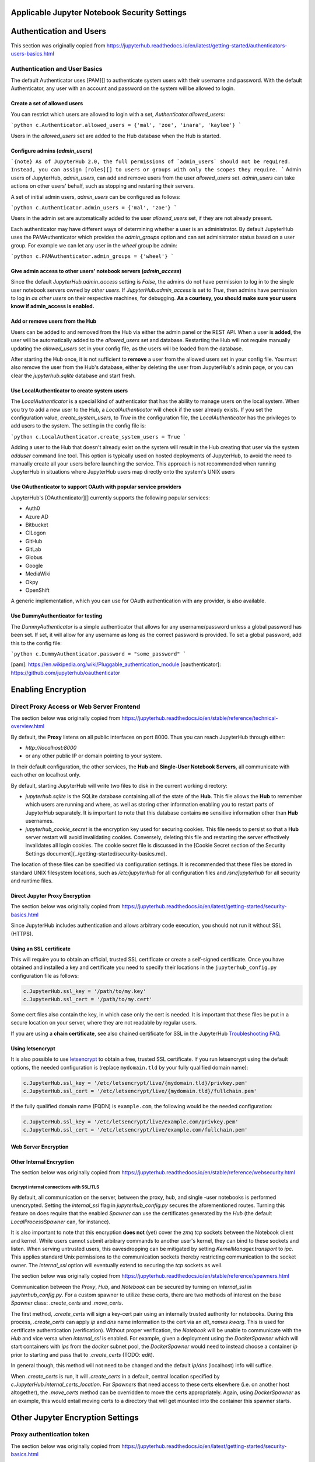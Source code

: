 Applicable Jupyter Notebook Security Settings
=============================================

Authentication and Users
========================

This section was originally copied from https://jupyterhub.readthedocs.io/en/latest/getting-started/authenticators-users-basics.html

Authentication and User Basics
------------------------------

The default Authenticator uses [PAM][] to authenticate system users with
their username and password. With the default Authenticator, any user
with an account and password on the system will be allowed to login.

Create a set of allowed users
*****************************

You can restrict which users are allowed to login with a set,
`Authenticator.allowed_users`:

```python
c.Authenticator.allowed_users = {'mal', 'zoe', 'inara', 'kaylee'}
```

Users in the `allowed_users` set are added to the Hub database when the Hub is
started.

Configure admins (`admin_users`)
********************************

```{note}
As of JupyterHub 2.0, the full permissions of `admin_users`
should not be required.
Instead, you can assign [roles][] to users or groups
with only the scopes they require.
```
Admin users of JupyterHub, `admin_users`, can add and remove users from
the user `allowed_users` set. `admin_users` can take actions on other users'
behalf, such as stopping and restarting their servers.

A set of initial admin users, `admin_users` can be configured as follows:

```python
c.Authenticator.admin_users = {'mal', 'zoe'}
```

Users in the admin set are automatically added to the user `allowed_users` set,
if they are not already present.

Each authenticator may have different ways of determining whether a user is an
administrator. By default JupyterHub uses the PAMAuthenticator which provides the
`admin_groups` option and can set administrator status based on a user
group. For example we can let any user in the `wheel` group be admin:



```python
c.PAMAuthenticator.admin_groups = {'wheel'}
```

Give admin access to other users' notebook servers (`admin_access`)
*******************************************************************

Since the default `JupyterHub.admin_access` setting is `False`, the admins
do not have permission to log in to the single user notebook servers
owned by *other users*. If `JupyterHub.admin_access` is set to `True`,
then admins have permission to log in *as other users* on their
respective machines, for debugging. **As a courtesy, you should make
sure your users know if admin_access is enabled.**

Add or remove users from the Hub
********************************

Users can be added to and removed from the Hub via either the admin
panel or the REST API. When a user is **added**, the user will be
automatically added to the `allowed_users` set and database. Restarting the Hub
will not require manually updating the `allowed_users` set in your config file,
as the users will be loaded from the database.

After starting the Hub once, it is not sufficient to **remove** a user
from the allowed users set in your config file. You must also remove the user
from the Hub's database, either by deleting the user from JupyterHub's
admin page, or you can clear the `jupyterhub.sqlite` database and start
fresh.

Use LocalAuthenticator to create system users
*********************************************

The `LocalAuthenticator` is a special kind of authenticator that has
the ability to manage users on the local system. When you try to add a
new user to the Hub, a `LocalAuthenticator` will check if the user
already exists. If you set the configuration value, `create_system_users`,
to `True` in the configuration file, the `LocalAuthenticator` has
the privileges to add users to the system. The setting in the config
file is:

```python
c.LocalAuthenticator.create_system_users = True
```

Adding a user to the Hub that doesn't already exist on the system will
result in the Hub creating that user via the system `adduser` command
line tool. This option is typically used on hosted deployments of
JupyterHub, to avoid the need to manually create all your users before
launching the service. This approach is not recommended when running
JupyterHub in situations where JupyterHub users map directly onto the
system's UNIX users

Use OAuthenticator to support OAuth with popular service providers
******************************************************************

JupyterHub's [OAuthenticator][] currently supports the following
popular services:

- Auth0
- Azure AD
- Bitbucket
- CILogon
- GitHub
- GitLab
- Globus
- Google
- MediaWiki
- Okpy
- OpenShift

A generic implementation, which you can use for OAuth authentication
with any provider, is also available.

Use DummyAuthenticator for testing
**********************************

The `DummyAuthenticator` is a simple authenticator that
allows for any username/password unless a global password has been set. If
set, it will allow for any username as long as the correct password is provided.
To set a global password, add this to the config file:

```python
c.DummyAuthenticator.password = "some_password"
```

[pam]: https://en.wikipedia.org/wiki/Pluggable_authentication_module
[oauthenticator]: https://github.com/jupyterhub/oauthenticator


Enabling Encryption
===================

Direct Proxy Access or Web Server Frontend
------------------------------------

The section below was originally copied from https://jupyterhub.readthedocs.io/en/stable/reference/technical-overview.html

By default, the **Proxy** listens on all public interfaces on port 8000.
Thus you can reach JupyterHub through either:

- `http://localhost:8000`
- or any other public IP or domain pointing to your system.

In their default configuration, the other services, the **Hub** and
**Single-User Notebook Servers**, all communicate with each other on localhost
only.

By default, starting JupyterHub will write two files to disk in the current
working directory:

- `jupyterhub.sqlite` is the SQLite database containing all of the state of the
  **Hub**. This file allows the **Hub** to remember which users are running and
  where, as well as storing other information enabling you to restart parts of
  JupyterHub separately. It is important to note that this database contains
  **no** sensitive information other than **Hub** usernames.
- `jupyterhub_cookie_secret` is the encryption key used for securing cookies.
  This file needs to persist so that a **Hub** server restart will avoid
  invalidating cookies. Conversely, deleting this file and restarting the server
  effectively invalidates all login cookies. The cookie secret file is discussed
  in the [Cookie Secret section of the Security Settings document](../getting-started/security-basics.md).

The location of these files can be specified via configuration settings. It is
recommended that these files be stored in standard UNIX filesystem locations,
such as `/etc/jupyterhub` for all configuration files and `/srv/jupyterhub` for
all security and runtime files.

Direct Jupyter Proxy Encryption
*******************************

The section below was originally copied from https://jupyterhub.readthedocs.io/en/latest/getting-started/security-basics.html

Since JupyterHub includes authentication and allows arbitrary code execution,
you should not run it without SSL (HTTPS).

Using an SSL certificate
************************

This will require you to obtain an official, trusted SSL certificate or create a
self-signed certificate. Once you have obtained and installed a key and
certificate you need to specify their locations in the ``jupyterhub_config.py``
configuration file as follows:

.. code-block:: python

    c.JupyterHub.ssl_key = '/path/to/my.key'
    c.JupyterHub.ssl_cert = '/path/to/my.cert'


Some cert files also contain the key, in which case only the cert is needed. It
is important that these files be put in a secure location on your server, where
they are not readable by regular users.

If you are using a **chain certificate**, see also chained certificate for SSL
in the JupyterHub `Troubleshooting FAQ <../troubleshooting.html>`_.

Using letsencrypt
*****************

It is also possible to use `letsencrypt <https://letsencrypt.org/>`_ to obtain
a free, trusted SSL certificate. If you run letsencrypt using the default
options, the needed configuration is (replace ``mydomain.tld`` by your fully
qualified domain name):

.. code-block:: python

    c.JupyterHub.ssl_key = '/etc/letsencrypt/live/{mydomain.tld}/privkey.pem'
    c.JupyterHub.ssl_cert = '/etc/letsencrypt/live/{mydomain.tld}/fullchain.pem'

If the fully qualified domain name (FQDN) is ``example.com``, the following
would be the needed configuration:

.. code-block:: python

    c.JupyterHub.ssl_key = '/etc/letsencrypt/live/example.com/privkey.pem'
    c.JupyterHub.ssl_cert = '/etc/letsencrypt/live/example.com/fullchain.pem'


Web Server Encryption
*********************

Other Internal Encryption
*************************

The section below was originally copied from https://jupyterhub.readthedocs.io/en/stable/reference/websecurity.html

Encrypt internal connections with SSL/TLS
~~~~~~~~~~~~~~~~~~~~~~~~~~~~~~~~~~~~~~~~~

By default, all communication on the server, between the proxy, hub, and single
-user notebooks is performed unencrypted. Setting the `internal_ssl` flag in
`jupyterhub_config.py` secures the aforementioned routes. Turning this
feature on does require that the enabled `Spawner` can use the certificates
generated by the `Hub` (the default `LocalProcessSpawner` can, for instance).

It is also important to note that this encryption **does not** (yet) cover the
`zmq tcp` sockets between the Notebook client and kernel. While users cannot
submit arbitrary commands to another user's kernel, they can bind to these
sockets and listen. When serving untrusted users, this eavesdropping can be
mitigated by setting `KernelManager.transport` to `ipc`. This applies standard
Unix permissions to the communication sockets thereby restricting
communication to the socket owner. The `internal_ssl` option will eventually
extend to securing the `tcp` sockets as well.

The section below was originally copied from https://jupyterhub.readthedocs.io/en/stable/reference/spawners.html

Communication between the `Proxy`, `Hub`, and `Notebook` can be secured by
turning on `internal_ssl` in `jupyterhub_config.py`. For a custom spawner to
utilize these certs, there are two methods of interest on the base `Spawner`
class: `.create_certs` and `.move_certs`.

The first method, `.create_certs` will sign a key-cert pair using an internally
trusted authority for notebooks. During this process, `.create_certs` can
apply `ip` and `dns` name information to the cert via an `alt_names` `kwarg`.
This is used for certificate authentication (verification). Without proper
verification, the `Notebook` will be unable to communicate with the `Hub` and
vice versa when `internal_ssl` is enabled. For example, given a deployment
using the `DockerSpawner` which will start containers with `ips` from the
`docker` subnet pool, the `DockerSpawner` would need to instead choose a
container `ip` prior to starting and pass that to `.create_certs` (TODO: edit).

In general though, this method will not need to be changed and the default
`ip`/`dns` (localhost) info will suffice.

When `.create_certs` is run, it will `.create_certs` in a default, central
location specified by `c.JupyterHub.internal_certs_location`. For `Spawners`
that need access to these certs elsewhere (i.e. on another host altogether),
the `.move_certs` method can be overridden to move the certs appropriately.
Again, using `DockerSpawner` as an example, this would entail moving certs
to a directory that will get mounted into the container this spawner starts.

Other Jupyter Encryption Settings
===========================

Proxy authentication token
--------------------------

The section below was originally copied from https://jupyterhub.readthedocs.io/en/latest/getting-started/security-basics.html

The Hub authenticates its requests to the Proxy using a secret token that
the Hub and Proxy agree upon. Note that this applies to the default
``ConfigurableHTTPProxy`` implementation. Not all proxy implementations
use an auth token.

The value of this token should be a random string (for example, generated by
``openssl rand -hex 32``). You can store it in the configuration file or an
environment variable

Generating and storing token in the configuration file
******************************************************

You can set the value in the configuration file, ``jupyterhub_config.py``:

.. code-block:: python

    c.ConfigurableHTTPProxy.api_token = 'abc123...' # any random string

Generating and storing as an environment variable
*************************************************

You can pass this value of the proxy authentication token to the Hub and Proxy
using the ``CONFIGPROXY_AUTH_TOKEN`` environment variable:

.. code-block:: bash

    export CONFIGPROXY_AUTH_TOKEN=$(openssl rand -hex 32)

This environment variable needs to be visible to the Hub and Proxy.

Default if token is not set
***************************

If you don't set the Proxy authentication token, the Hub will generate a random
key itself, which means that any time you restart the Hub you **must also
restart the Proxy**. If the proxy is a subprocess of the Hub, this should happen
automatically (this is the default configuration).

.. _cookie-secret:

Cookie secret
-------------

The section below was originally copied from https://jupyterhub.readthedocs.io/en/latest/getting-started/security-basics.html

The cookie secret is an encryption key, used to encrypt the browser cookies
which are used for authentication. Three common methods are described for
generating and configuring the cookie secret.

Generating and storing as a cookie secret file
**********************************************

The cookie secret should be 32 random bytes, encoded as hex, and is typically
stored in a ``jupyterhub_cookie_secret`` file. An example command to generate the
``jupyterhub_cookie_secret`` file is:

.. code-block:: bash

    openssl rand -hex 32 > /srv/jupyterhub/jupyterhub_cookie_secret

In most deployments of JupyterHub, you should point this to a secure location on
the file system, such as ``/srv/jupyterhub/jupyterhub_cookie_secret``.

The location of the ``jupyterhub_cookie_secret`` file can be specified in the
``jupyterhub_config.py`` file as follows:

.. code-block:: python

    c.JupyterHub.cookie_secret_file = '/srv/jupyterhub/jupyterhub_cookie_secret'

If the cookie secret file doesn't exist when the Hub starts, a new cookie
secret is generated and stored in the file. The file must not be readable by
``group`` or ``other`` or the server won't start. The recommended permissions
for the cookie secret file are ``600`` (owner-only rw).

Generating and storing as an environment variable
*************************************************

If you would like to avoid the need for files, the value can be loaded in the
Hub process from the ``JPY_COOKIE_SECRET`` environment variable, which is a
hex-encoded string. You can set it this way:

.. code-block:: bash

    export JPY_COOKIE_SECRET=$(openssl rand -hex 32)

For security reasons, this environment variable should only be visible to the
Hub. If you set it dynamically as above, all users will be logged out each time
the Hub starts.

Generating and storing as a binary string
******************************************

You can also set the cookie secret in the configuration file
itself, ``jupyterhub_config.py``, as a binary string:

.. code-block:: python

    c.JupyterHub.cookie_secret = bytes.fromhex('64 CHAR HEX STRING')


.. important::

   If the cookie secret value changes for the Hub, all single-user notebook
   servers must also be restarted.

Protecting Users
================

The section below was copied originally from https://jupyterhub.readthedocs.io/en/stable/reference/websecurity.html

Semi-trusted and untrusted users
--------------------------------

JupyterHub is designed to be a *simple multi-user server for modestly sized
groups* of **semi-trusted** users. While the design reflects serving semi-trusted
users, JupyterHub is not necessarily unsuitable for serving **untrusted** users.

Using JupyterHub with **untrusted** users does mean more work by the
administrator. Much care is required to secure a Hub, with extra caution on
protecting users from each other as the Hub is serving untrusted users.

One aspect of JupyterHub's *design simplicity* for **semi-trusted** users is that
the Hub and single-user servers are placed in a *single domain*, behind a
[_proxy_][configurable-http-proxy]. If the Hub is serving untrusted
users, many of the web's cross-site protections are not applied between
single-user servers and the Hub, or between single-user servers and each
other, since browsers see the whole thing (proxy, Hub, and single user
servers) as a single website (i.e. single domain).

Protect users from each other
-----------------------------

To protect users from each other, a user must **never** be able to write arbitrary
HTML and serve it to another user on the Hub's domain. JupyterHub's
authentication setup prevents a user writing arbitrary HTML and serving it to
another user because only the owner of a given single-user notebook server is
allowed to view user-authored pages served by the given single-user notebook
server.

To protect all users from each other, JupyterHub administrators must
ensure that:

- A user **does not have permission** to modify their single-user notebook server,
  including:
  - A user **may not** install new packages in the Python environment that runs
    their single-user server.
  - If the `PATH` is used to resolve the single-user executable (instead of
    using an absolute path), a user **may not** create new files in any `PATH`
    directory that precedes the directory containing `jupyterhub-singleuser`.
  - A user may not modify environment variables (e.g. PATH, PYTHONPATH) for
    their single-user server.
- A user **may not** modify the configuration of the notebook server
  (the `~/.jupyter` or `JUPYTER_CONFIG_DIR` directory).

If any additional services are run on the same domain as the Hub, the services
**must never** display user-authored HTML that is neither _sanitized_ nor _sandboxed_
(e.g. IFramed) to any user that lacks authentication as the author of a file.

Mitigate security issues
------------------------

Several approaches to mitigating these issues with configuration
options provided by JupyterHub include:

Enable subdomains
*****************

One aspect of JupyterHub's *design simplicity* for **semi-trusted** users is that
the Hub and single-user servers are placed in a *single domain*, behind a
[_proxy_][configurable-http-proxy]. If the Hub is serving untrusted
users, many of the web's cross-site protections are not applied between
single-user servers and the Hub, or between single-user servers and each
other, since browsers see the whole thing (proxy, Hub, and single user
servers) as a single website (i.e. single domain).JupyterHub provides the ability to run single-user servers on their own
subdomains. This means the cross-origin protections between servers has the
desired effect, and user servers and the Hub are protected from each other. A
user's single-user server will be at `username.jupyter.mydomain.com`. This also
requires all user subdomains to point to the same address, which is most easily
accomplished with wildcard DNS. Since this spreads the service across multiple
domains, you will need wildcard SSL, as well. Unfortunately, for many
institutional domains, wildcard DNS and SSL are not available. **If you do plan
to serve untrusted users, enabling subdomains is highly encouraged**, as it
resolves the cross-site issues.

Disable user config
-------------------

If subdomains are not available or not desirable, JupyterHub provides a
configuration option `Spawner.disable_user_config`, which can be set to prevent
the user-owned configuration files from being loaded. After implementing this
option, PATHs and package installation and PATHs are the other things that the
admin must enforce.

Prevent spawners from evaluating shell configuration files
----------------------------------------------------------

For most Spawners, `PATH` is not something users can influence, but care should
be taken to ensure that the Spawner does *not* evaluate shell configuration
files prior to launching the server.

Isolate packages using virtualenv
---------------------------------

Package isolation is most easily handled by running the single-user server in
a virtualenv with disabled system-site-packages. The user should not have
permission to install packages into this environment.

It is important to note that the control over the environment only affects the
single-user server, and not the environment(s) in which the user's kernel(s)
may run. Installing additional packages in the kernel environment does not
pose additional risk to the web application's security.

Vulnerability Reporting
================

This section was originally copied from https://jupyterhub.readthedocs.io/en/stable/reference/websecurity.html

If you believe you’ve found a security vulnerability in JupyterHub, or any
Jupyter project, please report it to
[security@ipython.org](mailto:security@iypthon.org). If you prefer to encrypt
your security reports, you can use [this PGP public
key](https://jupyter-notebook.readthedocs.io/en/stable/_downloads/ipython_security.asc).

General Security Practices
=============================

The section below was originally copied from https://jupyterhub.readthedocs.io/en/stable/reference/websecurity.html

Security audits
---------------

We recommend that you do periodic reviews of your deployment's security. It's
good practice to keep JupyterHub, configurable-http-proxy, and nodejs
versions up to date.

A handy website for testing your deployment is
[Qualsys' SSL analyzer tool](https://www.ssllabs.com/ssltest/analyze.html).

[configurable-http-proxy]: https://github.com/jupyterhub/configurable-http-proxy

Running JupyterHub without Root Privileges
==============================================

The section below was originally copied from https://jupyterhub.readthedocs.io/en/stable/reference/config-sudo.html

**Note:** Setting up `sudo` permissions involves many pieces of system
configuration. It is quite easy to get wrong and very difficult to debug.
Only do this if you are very sure you must.

Overview
--------

There are many Authenticators and Spawners available for JupyterHub. Some, such
as DockerSpawner or OAuthenticator, do not need any elevated permissions. This
document describes how to get the full default behavior of JupyterHub while
running notebook servers as real system users on a shared system without
running the Hub itself as root.

Since JupyterHub needs to spawn processes as other users, the simplest way
is to run it as root, spawning user servers with [setuid](http://linux.die.net/man/2/setuid).
But this isn't especially safe, because you have a process running on the
public web as root.

A **more prudent way** to run the server while preserving functionality is to
create a dedicated user with `sudo` access restricted to launching and
monitoring single-user servers.

Create a user
-------------

To do this, first create a user that will run the Hub:

.. code-block:: bash

    sudo useradd rhea


This user shouldn't have a login shell or password (possible with -r).

Set up sudospawner
------------------

Next, you will need [sudospawner](https://github.com/jupyter/sudospawner)
to enable monitoring the single-user servers with sudo:

.. code-block:: bash

    sudo python3 -m pip install sudospawner


Now we have to configure sudo to allow the Hub user (`rhea`) to launch
the sudospawner script on behalf of our hub users (here `zoe` and `wash`).
We want to confine these permissions to only what we really need.

Edit `/etc/sudoers`
-------------------

To do this we add to `/etc/sudoers` (use `visudo` for safe editing of sudoers):

- specify the list of users `JUPYTER_USERS` for whom `rhea` can spawn servers
- set the command `JUPYTER_CMD` that `rhea` can execute on behalf of users
- give `rhea` permission to run `JUPYTER_CMD` on behalf of `JUPYTER_USERS`
  without entering a password

For example:

.. code-block:: bash

    # comma-separated list of users that can spawn single-user servers
    # this should include all of your Hub users
    Runas_Alias JUPYTER_USERS = rhea, zoe, wash
    # the command(s) the Hub can run on behalf of the above users without needing a password
    # the exact path may differ, depending on how sudospawner was installed
    Cmnd_Alias JUPYTER_CMD = /usr/local/bin/sudospawner

    # actually give the Hub user permission to run the above command on behalf
    # of the above users without prompting for a password
    rhea ALL=(JUPYTER_USERS) NOPASSWD:JUPYTER_CMD


It might be useful to modify `secure_path` to add commands in path.

As an alternative to adding every user to the `/etc/sudoers` file, you can
use a group in the last line above, instead of `JUPYTER_USERS`:

.. code-block:: bash

    rhea ALL=(%jupyterhub) NOPASSWD:JUPYTER_CMD


If the `jupyterhub` group exists, there will be no need to edit `/etc/sudoers`
again. A new user will gain access to the application when added to the group:

.. code-block:: bash

    $ adduser -G jupyterhub newuser


Test `sudo` setup
-----------------

Test that the new user doesn't need to enter a password to run the sudospawner
command.

This should prompt for your password to switch to rhea, but _not_ prompt for
any password for the second switch. It should show some help output about
logging options:

.. code-block:: bash

    $ sudo -u rhea sudo -n -u $USER /usr/local/bin/sudospawner --help
    Usage: /usr/local/bin/sudospawner [OPTIONS]

    Options:

    --help          show this help information
    ...


And this should fail:

.. code-block:: bash

    $ sudo -u rhea sudo -n -u $USER echo 'fail'
    sudo: a password is required

Enable PAM for non-root
-----------------------

By default, [PAM authentication](http://en.wikipedia.org/wiki/Pluggable_authentication_module)
is used by JupyterHub. To use PAM, the process may need to be able to read
the shadow password database.

Shadow group (Linux)
********************

**Note:** On Fedora based distributions there is no clear way to configure
the PAM database to allow sufficient access for authenticating with the target user's password
from JupyterHub. As a workaround we recommend use an
[alternative authentication method](https://github.com/jupyterhub/jupyterhub/wiki/Authenticators).

.. code-block:: bash

    $ ls -l /etc/shadow
    -rw-r-----  1 root shadow   2197 Jul 21 13:41 shadow


If there's already a shadow group, you are set. If its permissions are more like:

.. code-block:: bash

    $ ls -l /etc/shadow
    -rw-------  1 root wheel   2197 Jul 21 13:41 shadow


Then you may want to add a shadow group, and make the shadow file group-readable:

.. code-block:: bash

    $ sudo groupadd shadow
    $ sudo chgrp shadow /etc/shadow
    $ sudo chmod g+r /etc/shadow


We want our new user to be able to read the shadow passwords, so add it to the shadow group:

.. code-block:: bash

    $ sudo usermod -a -G shadow rhea


If you want jupyterhub to serve pages on a restricted port (such as port 80 for http),
then you will need to give `node` permission to do so:

.. code-block:: bash

    sudo setcap 'cap_net_bind_service=+ep' /usr/bin/node


However, you may want to further understand the consequences of this.

You may also be interested in limiting the amount of CPU any process can use
on your server. `cpulimit` is a useful tool that is available for many Linux
distributions' packaging system. This can be used to keep any user's process
from using too much CPU cycles. You can configure it accoring to [these
instructions](http://ubuntuforums.org/showthread.php?t=992706).

Shadow group (FreeBSD)
**********************

**NOTE:** This has not been tested and may not work as expected.

.. code-block:: bash

    ls -l /etc/spwd.db /etc/master.passwd
    -rw-------  1 root  wheel   2516 Aug 22 13:35 /etc/master.passwd
    -rw-------  1 root  wheel  40960 Aug 22 13:35 /etc/spwd.db


Add a shadow group if there isn't one, and make the shadow file group-readable:

.. code-block:: bash

    $ sudo pw group add shadow
    $ sudo chgrp shadow /etc/spwd.db
    $ sudo chmod g+r /etc/spwd.db
    $ sudo chgrp shadow /etc/master.passwd
    $ sudo chmod g+r /etc/master.passwd


We want our new user to be able to read the shadow passwords, so add it to the
shadow group:

.. code-block:: bash

    $ sudo pw user mod rhea -G shadow

Test that PAM works
-------------------

We can verify that PAM is working, with:

.. code-block:: bash

    $ sudo -u rhea python3 -c "import pamela, getpass; print(pamela.authenticate('$USER', getpass.getpass()))"
    Password: [enter your unix password]


Make a directory for JupyterHub
-------------------------------

JupyterHub stores its state in a database, so it needs write access to a directory.
The simplest way to deal with this is to make a directory owned by your Hub user,
and use that as the CWD when launching the server.

.. code-block:: bash

    $ sudo mkdir /etc/jupyterhub
    $ sudo chown rhea /etc/jupyterhub


Start jupyterhub
----------------

Finally, start the server as our newly configured user, `rhea`:

.. code-block:: bash

    $ cd /etc/jupyterhub
    $ sudo -u rhea jupyterhub --JupyterHub.spawner_class=sudospawner.SudoSpawner


And try logging in.

Troubleshooting: SELinux
------------------------

If you still get a generic `Permission denied` `PermissionError`, it's possible SELinux is blocking you.
Here's how you can make a module to allow this.
First, put this in a file named `sudo_exec_selinux.te`:

.. code-block:: bash

    module sudo_exec_selinux 1.1;

    require {
            type unconfined_t;
            type sudo_exec_t;
            class file { read entrypoint };
    }

    #============= unconfined_t ==============
    allow unconfined_t sudo_exec_t:file entrypoint;


Then run all of these commands as root:

.. code-block:: bash

    $ checkmodule -M -m -o sudo_exec_selinux.mod sudo_exec_selinux.te
    $ semodule_package -o sudo_exec_selinux.pp -m sudo_exec_selinux.mod
    $ semodule -i sudo_exec_selinux.pp


Troubleshooting: PAM session errors
-----------------------------------

If the PAM authentication doesn't work and you see errors for
`login:session-auth`, or similar, considering updating to a more recent version
of jupyterhub and disabling the opening of PAM sessions with
`c.PAMAuthenticator.open_sessions=False`.